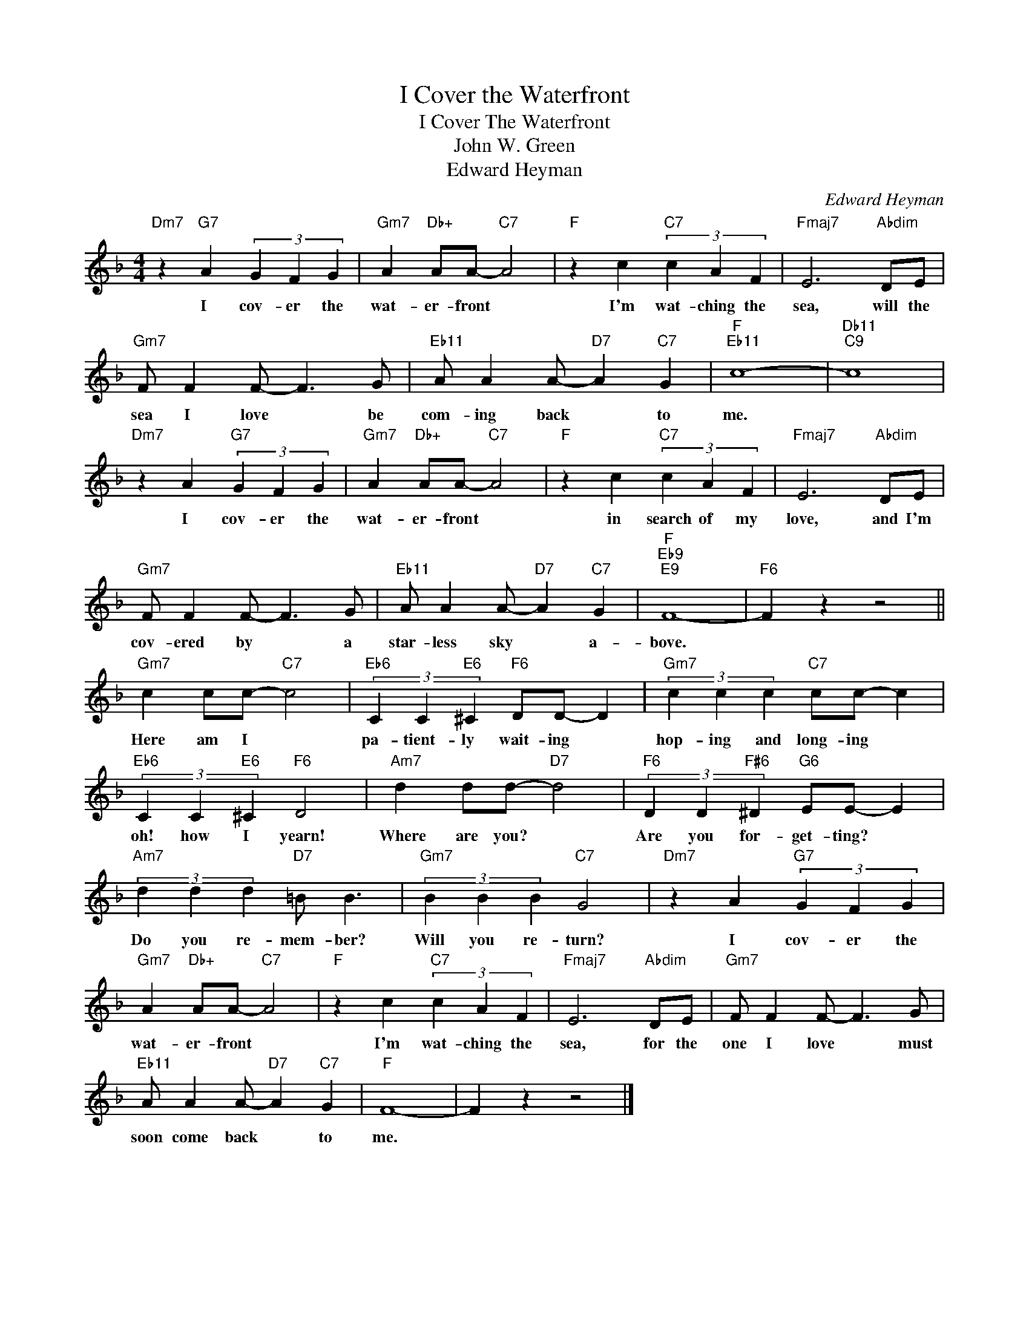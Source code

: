 X:1
T:I Cover the Waterfront
T:I Cover The Waterfront
T:John W. Green
T:Edward Heyman
C:Edward Heyman
Z:All Rights Reserved
L:1/4
M:4/4
K:F
V:1 treble 
%%MIDI program 0
%%MIDI control 7 100
%%MIDI control 10 64
V:1
"Dm7" z"G7" A (3G F G |"Gm7" A"Db+" A/A/-"C7" A2 |"F" z c"C7" (3c A F |"Fmaj7" E3"Abdim" D/E/ | %4
w: I cov- er the|wat- er- front *|I'm wat- ching the|sea, will the|
"Gm7" F/ F F/- F3/2 G/ |"Eb11" A/ A A/-"D7" A"C7" G |"F""Eb11" c4- |"Db11""C9" c4 | %8
w: sea I love * be|com- ing back * to|me.||
"Dm7" z A"G7" (3G F G |"Gm7" A"Db+" A/A/-"C7" A2 |"F" z c"C7" (3c A F |"Fmaj7" E3"Abdim" D/E/ | %12
w: I cov- er the|wat- er- front *|in search of my|love, and I'm|
"Gm7" F/ F F/- F3/2 G/ |"Eb11" A/ A A/-"D7" A"C7" G |"F""Eb9""E9" F4- |"F6" F z z2 || %16
w: cov- ered by * a|star- less sky * a-|bove.||
"Gm7" c c/c/-"C7" c2 |"Eb6" (3C C"E6" ^C"F6" D/D/- D |"Gm7" (3c c c"C7" c/c/- c | %19
w: Here am I *|pa- tient- ly wait- ing *|hop- ing and long- ing *|
"Eb6" (3C C"E6" ^C"F6" D2 |"Am7" d d/d/-"D7" d2 |"F6" (3D D"F#6" ^D"G6" E/E/- E | %22
w: oh! how I yearn!|Where are you? *|Are you for- get- ting? *|
"Am7" (3d d d"D7" =B/ B3/2 |"Gm7" (3B B B"C7" G2 |"Dm7" z A"G7" (3G F G | %25
w: Do you re- mem- ber?|Will you re- turn?|I cov- er the|
"Gm7" A"Db+" A/A/-"C7" A2 |"F" z c"C7" (3c A F |"Fmaj7" E3"Abdim" D/E/ |"Gm7" F/ F F/- F3/2 G/ | %29
w: wat- er- front *|I'm wat- ching the|sea, for the|one I love * must|
"Eb11" A/ A A/-"D7" A"C7" G |"F" F4- | F z z2 |] %32
w: soon come back * to|me.||

